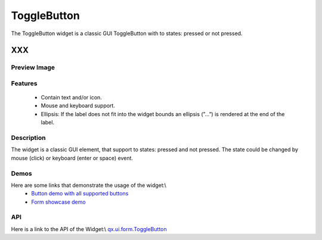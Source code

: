 .. _pages/widget/togglebutton#togglebutton:

ToggleButton
************
The ToggleButton widget is a classic GUI ToggleButton with to states: pressed or not pressed.

XXX
===

.. _pages/widget/togglebutton#preview_image:

Preview Image
-------------
|ToggleButton|

.. |ToggleButton| image:: widget/togglebuttom.png

.. _pages/widget/togglebutton#features:

Features
--------
  * Contain text and/or icon.
  * Mouse and keyboard support.
  * Ellipsis: If the label does not fit into the widget bounds an ellipsis (”...”) is rendered at the end of the label.

.. _pages/widget/togglebutton#description:

Description
-----------
The widget is a classic GUI element, that support to states: pressed and not pressed. The state could be changed by mouse (click) or keyboard (enter or space) event.

.. _pages/widget/togglebutton#demos:

Demos
-----
Here are some links that demonstrate the usage of the widget:\\
  * `Button demo with all supported buttons <http://demo.qooxdoo.org/1.2.x/demobrowser/#widget~Button.html>`_
  * `Form showcase demo <http://demo.qooxdoo.org/1.2.x/demobrowser/#showcase~Form.html>`_

.. _pages/widget/togglebutton#api:

API
---
Here is a link to the API of the Widget:\\
`qx.ui.form.ToggleButton <http://demo.qooxdoo.org/1.2.x/apiviewer/#qx.ui.form.ToggleButton>`_


